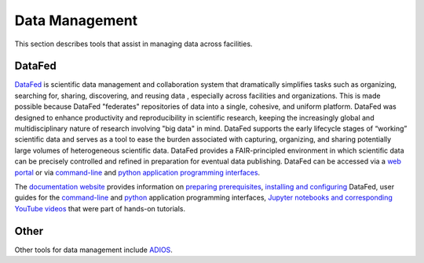 .. _Data Management:

Data Management
===============

This section describes tools that assist in managing data across facilities.

.. _DataFed:

DataFed
-------

.. image:: ./assets/Cross_Facility_Federation_of_Repositories.png

`DataFed <https://ornl.github.io/DataFed/>`_ is scientific data management and collaboration system that dramatically
simplifies tasks such as organizing, searching for, sharing, discovering, and reusing data
, especially across facilities and organizations.
This is made possible because DataFed "federates" repositories of data into a single, cohesive, and uniform platform.
DataFed was designed to enhance  productivity and reproducibility in scientific research,
keeping the increasingly global and multidisciplinary nature of research involving "big data" in mind.
DataFed supports the early lifecycle stages of “working” scientific data and serves as a tool to ease the burden associated with capturing,
organizing, and sharing potentially large volumes of heterogeneous scientific data.
DataFed provides a FAIR-principled environment in which scientific data can be precisely controlled and refined in preparation for eventual data publishing.
DataFed can be accessed via a `web portal <https://datafed.ornl.gov>`_ or via
`command-line <https://ornl.github.io/DataFed/user/cli/guide.html>`_ and `python application programming interfaces <https://ornl.github.io/DataFed/user/python/high_level_guide.html>`_.

The `documentation website <https://ornl.github.io/DataFed/>`_ provides information on
`preparing prerequisites <https://ornl.github.io/DataFed/system/getting_started.html>`_,
`installing and configuring <https://ornl.github.io/DataFed/user/client/install.html>`_  DataFed,
user guides for the `command-line <https://ornl.github.io/DataFed/user/cli/guide.html>`_ and
`python <https://ornl.github.io/DataFed/user/python/high_level_guide.html>`_ application programming interfaces,
`Jupyter notebooks and corresponding YouTube videos <https://ornl.github.io/DataFed/user/python/notebooks.html>`_ that were part of hands-on tutorials.

Other
-----
Other tools for data management include `ADIOS <https://adios2.readthedocs.io/en/latest/index.html>`_.

